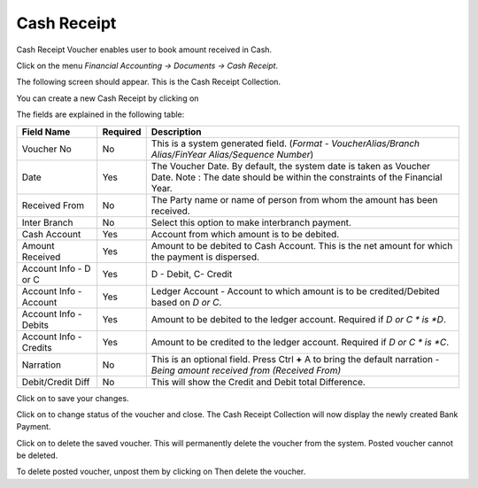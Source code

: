 .. |newImage| image:: images/button-new.png
.. |saveImage| image:: images/button-save.png
.. |postImage| image:: images/button-post.png
.. |deleteImage| image:: images/button-delete.png
.. |unpostImage| image:: images/button-unpost.png

Cash Receipt
------------

Cash Receipt Voucher enables user to book amount received in Cash.

Click on the menu *Financial Accounting -> Documents -> Cash Receipt*.

The following screen should appear. This is the Cash Receipt Collection.

.. image:: images/CashReceipt-Collection.png

You can create a new Cash Receipt by clicking on |newImage|

.. image:: images/CashReceipt.png

The fields are explained in the following table:

=======================		 =============   ===============================================
Field Name          		 Required        Description
=======================		 =============   ===============================================
Voucher No       		 No              This is a system generated field. 
                       	               	 	 (*Format - VoucherAlias/Branch Alias/FinYear Alias/Sequence Number*)
Date                	  	 Yes             The Voucher Date. By default, the system date is taken as Voucher Date.
						 Note : The date should be within the constraints of the Financial Year.
Received From          	 	 No              The Party name or name of person from whom the amount has been received.
Inter Branch        	 	 No              Select this option to make interbranch payment.
Cash Account        		 Yes             Account from which amount is to be debited.
Amount Received        	 	 Yes             Amount to be debited to Cash Account. This is the net amount for which the payment is dispersed.
Account Info - D or C	  	 Yes             D - Debit, C- Credit
Account Info - Account    	 Yes             Ledger Account - Account to which amount is to be credited/Debited based on *D or C*.  
Account Info - Debits     	 Yes             Amount to be debited to the ledger account. Required if *D or C * is *D*.
Account Info - Credits    	 Yes             Amount to be credited to the ledger account. Required if *D or C * is *C*.
Narration                 	 No              This is an optional field. Press Ctrl **+** A to bring the default narration - *Being amount received from (Received From)*
Debit/Credit Diff        	 No              This will show the Credit and Debit total Difference.
=======================		 =============   ===============================================

Click on |saveImage| to save your changes.

Click on |postImage| to change status of the voucher and close. The Cash Receipt Collection will now display the newly created Bank Payment.

Click on |deleteImage| to delete the saved voucher. This will permanently delete the voucher from the system. Posted voucher cannot be deleted.

To delete posted voucher, unpost them by clicking on |unpostImage| Then delete the voucher.
